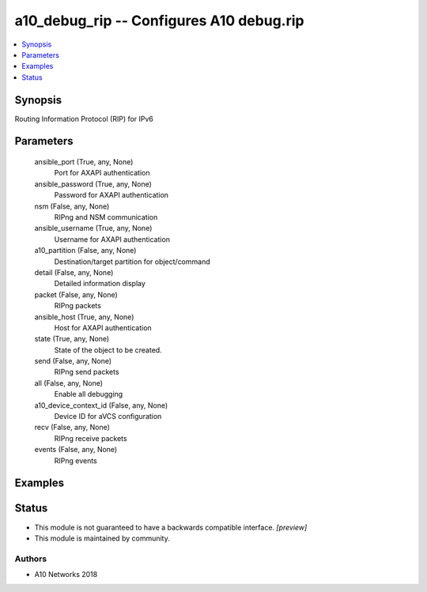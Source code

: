 .. _a10_debug_rip_module:


a10_debug_rip -- Configures A10 debug.rip
=========================================

.. contents::
   :local:
   :depth: 1


Synopsis
--------

Routing Information Protocol (RIP) for IPv6






Parameters
----------

  ansible_port (True, any, None)
    Port for AXAPI authentication


  ansible_password (True, any, None)
    Password for AXAPI authentication


  nsm (False, any, None)
    RIPng and NSM communication


  ansible_username (True, any, None)
    Username for AXAPI authentication


  a10_partition (False, any, None)
    Destination/target partition for object/command


  detail (False, any, None)
    Detailed information display


  packet (False, any, None)
    RIPng packets


  ansible_host (True, any, None)
    Host for AXAPI authentication


  state (True, any, None)
    State of the object to be created.


  send (False, any, None)
    RIPng send packets


  all (False, any, None)
    Enable all debugging


  a10_device_context_id (False, any, None)
    Device ID for aVCS configuration


  recv (False, any, None)
    RIPng receive packets


  events (False, any, None)
    RIPng events









Examples
--------

.. code-block:: yaml+jinja

    





Status
------




- This module is not guaranteed to have a backwards compatible interface. *[preview]*


- This module is maintained by community.



Authors
~~~~~~~

- A10 Networks 2018

